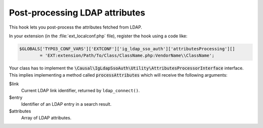 ﻿.. include:: ../../Includes.rst.txt
.. _development-attributesprocessing:

Post-processing LDAP attributes
===============================

This hook lets you post-process the attributes fetched from LDAP.

In your extension (in the :file:`ext_localconf.php` file), register the hook
using a code like:

.. code-block:: php

	$GLOBALS['TYPO3_CONF_VARS']['EXTCONF']['ig_ldap_sso_auth']['attributesProcessing'][]
		= 'EXT:extension/Path/To/Class/ClassName.php:VendorName\\ClassName';

Your class has to implement the
:code:`\Causal\IgLdapSsoAuth\Utility\AttributesProcessorInterface` interface.
This implies implementing a method called :code:`processAttributes` which will
receive the following arguments:

$link
	Current LDAP link identifier, returned by ``ldap_connect()``.

$entry
	Identifier of an LDAP entry in a search result.

$attributes
	Array of LDAP attributes.
